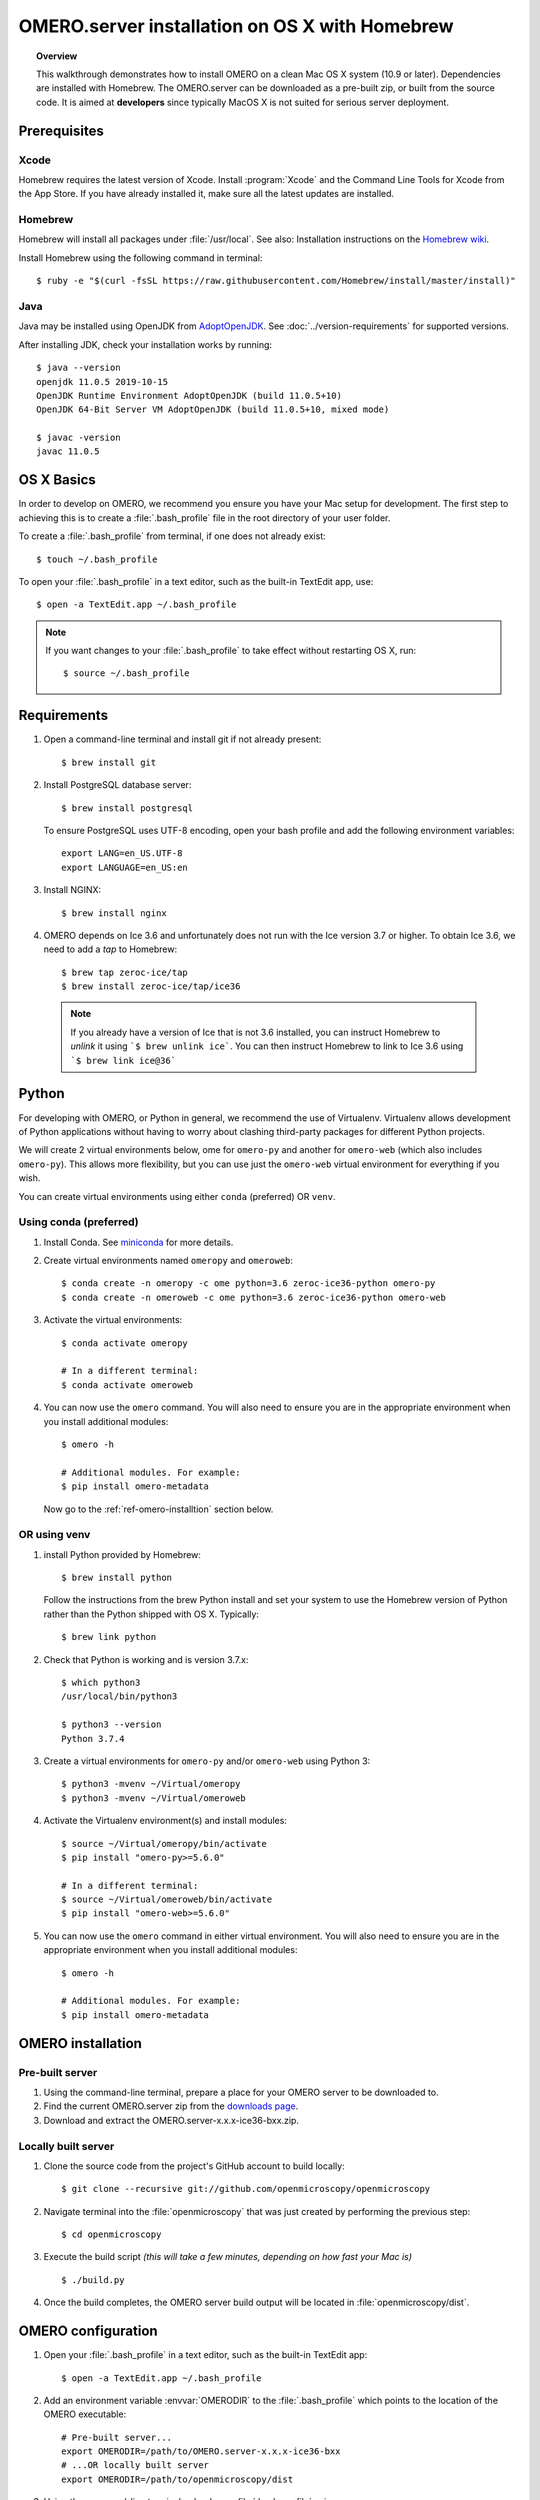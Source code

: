 OMERO.server installation on OS X with Homebrew
===============================================

.. topic:: Overview

    This walkthrough demonstrates how to install OMERO on a clean Mac
    OS X system (10.9 or later). Dependencies are installed with Homebrew.
    The OMERO.server can be downloaded as a pre-built zip,
    or built from the source code. It is aimed at **developers**
    since typically MacOS X is not suited for serious server deployment.

Prerequisites
-------------

Xcode
^^^^^

Homebrew requires the latest version of Xcode. Install :program:`Xcode` and
the Command Line Tools for Xcode from the App Store. If you have already
installed it, make sure all the latest updates are installed.

Homebrew
^^^^^^^^

.. _`Homebrew wiki`: https://github.com/Homebrew/brew/blob/master/docs/Installation.md

Homebrew will install all packages under :file:`/usr/local`. See also: Installation instructions on the `Homebrew wiki`_.

Install Homebrew using the following command in terminal::

    $ ruby -e "$(curl -fsSL https://raw.githubusercontent.com/Homebrew/install/master/install)"

Java
^^^^

Java may be installed using OpenJDK from
`AdoptOpenJDK <https://adoptopenjdk.net/>`_.
See :doc:`../version-requirements` for supported versions.

After installing JDK, check your installation works by
running::

    $ java --version
    openjdk 11.0.5 2019-10-15
    OpenJDK Runtime Environment AdoptOpenJDK (build 11.0.5+10)
    OpenJDK 64-Bit Server VM AdoptOpenJDK (build 11.0.5+10, mixed mode)
    
    $ javac -version
    javac 11.0.5


OS X Basics
-----------

In order to develop on OMERO, we recommend you ensure you have your Mac setup for
development. The first step to achieving this is to create a :file:`.bash_profile` file in the
root directory of your user folder.

To create a :file:`.bash_profile` from terminal, if one does not already exist::

    $ touch ~/.bash_profile

To open your :file:`.bash_profile` in a text editor, such as the built-in TextEdit app, use::

    $ open -a TextEdit.app ~/.bash_profile

.. note::
   If you want changes to your :file:`.bash_profile` to take effect without restarting
   OS X, run::

   $ source ~/.bash_profile

Requirements
------------

1. Open a command-line terminal and install git if not already present::

    $ brew install git

2. Install PostgreSQL database server::

    $ brew install postgresql

   To ensure PostgreSQL uses UTF-8 encoding, open your bash profile and 
   add the following environment variables::

    export LANG=en_US.UTF-8
    export LANGUAGE=en_US:en

3. Install NGINX::

    $ brew install nginx


4. OMERO depends on Ice 3.6 and unfortunately does not run with 
   the Ice version 3.7 or higher. To obtain 
   Ice 3.6, we need to add a *tap* to Homebrew::

    $ brew tap zeroc-ice/tap
    $ brew install zeroc-ice/tap/ice36

  .. note::
   If you already have a version of Ice that is not 3.6 installed, 
   you can instruct Homebrew to *unlink* it using ```$ brew unlink ice```. 
   You can then instruct Homebrew to link to Ice 3.6 using ```$ brew link ice@36```


Python
------

For developing with OMERO, or Python in general, we recommend the use of Virtualenv.
Virtualenv allows development of Python applications without having to
worry about clashing third-party packages for different Python projects.

We will create 2 virtual environments below, ome for ``omero-py`` and another for
``omero-web`` (which also includes ``omero-py``). This allows more flexibility,
but you can use just the ``omero-web`` virtual environment for everything if you wish.

You can create virtual environments using either ``conda`` (preferred) OR ``venv``.

Using conda (preferred)
^^^^^^^^^^^^^^^^^^^^^^^

#. Install Conda.
   See `miniconda <https://docs.conda.io/en/latest/miniconda.html>`_ for more details.

#. Create virtual environments named ``omeropy`` and ``omeroweb``::

    $ conda create -n omeropy -c ome python=3.6 zeroc-ice36-python omero-py
    $ conda create -n omeroweb -c ome python=3.6 zeroc-ice36-python omero-web

#. Activate the virtual environments::

    $ conda activate omeropy

    # In a different terminal:
    $ conda activate omeroweb

#. You can now use the ``omero`` command. You will also need to ensure you are in 
   the appropriate environment when you install additional modules::

    $ omero -h

    # Additional modules. For example:
    $ pip install omero-metadata

   Now go to the :ref:`ref-omero-installtion` section below.

OR using venv
^^^^^^^^^^^^^

#. install Python provided by Homebrew::

    $ brew install python

   Follow the instructions from the brew Python install and set your system to use the Homebrew version of Python 
   rather than the Python shipped with OS X. Typically::

    $ brew link python

#. Check that Python is working and is version 3.7.x::

    $ which python3
    /usr/local/bin/python3

    $ python3 --version
    Python 3.7.4

#. Create a virtual environments for ``omero-py`` and/or ``omero-web`` using Python 3::

    $ python3 -mvenv ~/Virtual/omeropy
    $ python3 -mvenv ~/Virtual/omeroweb

#. Activate the Virtualenv environment(s) and install modules::

    $ source ~/Virtual/omeropy/bin/activate
    $ pip install "omero-py>=5.6.0"

    # In a different terminal:
    $ source ~/Virtual/omeroweb/bin/activate
    $ pip install "omero-web>=5.6.0"

#. You can now use the ``omero`` command in either virtual environment.
   You will also need to ensure you are in 
   the appropriate environment when you install additional modules::

    $ omero -h

    # Additional modules. For example:
    $ pip install omero-metadata

.. _ref-omero-installtion:

OMERO installation
------------------

Pre-built server
^^^^^^^^^^^^^^^^

#. Using the command-line terminal, prepare a place for your OMERO server to 
   be downloaded to.
#. Find the current OMERO.server zip from the
   `downloads page <https://downloads.openmicroscopy.org/latest/omero/artifacts/>`_.
#. Download and extract the OMERO.server-x.x.x-ice36-bxx.zip.

Locally built server
^^^^^^^^^^^^^^^^^^^^

#. Clone the source code from the project's GitHub account to build locally::

    $ git clone --recursive git://github.com/openmicroscopy/openmicroscopy

#. Navigate terminal into the :file:`openmicroscopy` that was just created by performing
   the previous step::

    $ cd openmicroscopy

#. Execute the build script *(this will take a few minutes, depending on how fast your Mac is)* :: 

    $ ./build.py

#. Once the build completes, the OMERO server build output will be located in :file:`openmicroscopy/dist`.

.. seealso::
   :doc:`/developers/installation`
        Developer documentation page on how to check out to source code
   :doc:`/developers/build-system`
        Developer documentation page on how to build the OMERO.server

OMERO configuration
-------------------

#. Open your :file:`.bash_profile` in a text editor, 
   such as the built-in TextEdit app::

    $ open -a TextEdit.app ~/.bash_profile

#. Add an environment variable :envvar:`OMERODIR` to the :file:`.bash_profile` which points to the location of the OMERO executable::

    # Pre-built server...
    export OMERODIR=/path/to/OMERO.server-x.x.x-ice36-bxx
    # ...OR locally built server
    export OMERODIR=/path/to/openmicroscopy/dist

#. Using the command-line terminal, reload your :file:`.bash_profile` using::

    $ source ~/.bash_profile


Database
^^^^^^^^

#. From a fresh command-line terminal, start the database server:

    .. code-block::

       $ pg_ctl -D /usr/local/var/postgres -l /usr/local/var/postgres/server.log -w start

    .. note::

     **(Optional)** To make life easier, you can add an ```alias``` to your :file:`.bash_profile`
     to start and stop the Postgres service::

      alias startPg='pg_ctl -D /usr/local/var/postgres -l /usr/local/var/postgres/server.log -w start'
      alias stopPg='pg_ctl -D /usr/local/var/postgres -l /usr/local/var/postgres/server.log -w stop'

      Reload :file:`.bash_profile` in OS X::

      $ source ~/.bash_profile

#. To use OMERO, we need to first set up PostgreSQL. Open a command-line terminal and run the
   following commands to create a user called *db_user* and a database called *omero_database*::

    $ createuser -w -D -R -S db_user
    $ createdb -E UTF8 -O db_user omero_database

#. Activate the omero-server virtualenv::

    $ source ~/Virtual/omero-server/bin/activate

#. Now set the OMERO configuration::

    $ omero config set omero.db.name omero_database
    $ omero config set omero.db.user db_user
    $ omero config set omero.db.pass db_password

#. Create and run script to initialize the OMERO database::

    $ omero db script --password omero -f - | psql -h localhost -U db_user omero_database

Binary Repository
^^^^^^^^^^^^^^^^^

#. Create directory for OMERO to store its data::

    $ mkdir /OMERO
    $ omero config set omero.data.dir /OMERO

OMERO.web
^^^^^^^^^

#. Activate the omero-web virtualenv::

    $ conda activate omeroweb
    # OR
    $ source ~/Virtual/omeroweb/bin/activate

#. Basic setup for OMERO using NGINX::

    $ mv /usr/local/etc/nginx/nginx.conf /usr/local/etc/nginx/nginx.conf.orig
    $ omero web config nginx-development > /usr/local/etc/nginx/nginx.conf
    $ nginx -t
    $ nginx

.. note::
    The internal Django webserver can be used for evaluation and development.
    In this case please follow the instructions under
    :doc:`/developers/Web/Deployment`.

.. _install_homebrew_common_issues:

Startup and shutdown
--------------------

If necessary start PostgreSQL database server::

    $ pg_ctl -D /usr/local/var/postgres -l /usr/local/var/postgres/server.log -w start

Activate the ``omeropy`` virtualenv and start OMERO::

    $ conda activate omeropy
    # OR
    $ source ~/Virtual/omeropy/bin/activate

    $ omero admin start

Activate the ``omeroweb`` virtualenv and start OMERO.web::

    $ conda activate omeropy
    # OR
    $ source ~/Virtual/omeroweb/bin/activate
    $ omero web start

Now connect to your OMERO.server using OMERO.insight or OMERO.web with the following credentials:

::

    U: root
    P: omero

Activate the omeroweb virtualenv as above, and stop OMERO.web::

    $ omero web stop

Activate the omeropy virtualenv as above and stop OMERO::

    $ omero admin stop


Web configuration and maintenance
^^^^^^^^^^^^^^^^^^^^^^^^^^^^^^^^^

For more configuration options and maintenance advice for OMERO.web see :doc:`install-web`.

Common issues
-------------

General considerations
^^^^^^^^^^^^^^^^^^^^^^

If you run into problems with Homebrew, you can always run::

    $ brew update
    $ brew doctor

Also, please check the Homebrew `Bug Fixing Checklist
<https://github.com/mxcl/homebrew/wiki/Bug-Fixing-Checklist>`_.

Below is a non-exhaustive list of errors/warnings specific to the OMERO
installation. Some if not all of them could possibly be avoided by removing
any previous OMERO installation artifacts from your system.

Database
^^^^^^^^
Check to make sure the database has been created and 'UTF8' encoding is used

::

    $ psql -h localhost -U db_user -l

This command should give similar output to the following::

                            List of databases

       Name         | Owner   | Encoding |  Collation  |    Ctype    | Access privileges
    ----------------+---------+----------+-------------+-------------+-------------------
     omero_database | db_user | UTF8     | en_GB.UTF-8 | en_GB.UTF-8 |
     postgres       | ome     | UTF8     | en_GB.UTF-8 | en_GB.UTF-8 |
     template0      | ome     | UTF8     | en_GB.UTF-8 | en_GB.UTF-8 | =c/ome           +
                    |         |          |             |             | ome=CTc/ome
     template1      | ome     | UTF8     | en_GB.UTF-8 | en_GB.UTF-8 | =c/ome           +
                    |         |          |             |             | ome=CTc/ome
    (4 rows)


PostgreSQL
^^^^^^^^^^

If you encounter this error during installation of PostgreSQL::

    Error: You must ``brew link ossp-uuid' before postgresql can be installed

try::

    $ brew cleanup
    $ brew link ossp-uuid

For recent versions of OS X (10.10 and above) some directories may be missing,
preventing PostgreSQL from starting up. In that case, it should be sufficient
to reinitialize a PostgreSQL database cluster as::

    $ rm -rf /usr/local/var/postgres
    $ initdb -E UTF8 /usr/local/var/postgres

.. seealso::
  https://stackoverflow.com/questions/25970132/pg-tblspc-missing-after-installation-of-latest-version-of-os-x-yosemite-or-el

szip
^^^^

If you encounter an MD5 mismatch error similar to this::

    ==> Installing hdf5 dependency: szip
    ==> Downloading http://www.hdfgroup.org/ftp/lib-external/szip/2.1/src/szip-2.1.tar.gz
    Already downloaded: /Library/Caches/Homebrew/szip-2.1.tar.gz
    Error: MD5 mismatch
    Expected: 902f831bcefb69c6b635374424acbead
    Got: 0d6a55bb7787f9ff8b9d608f23ef5be0
    Archive: /Library/Caches/Homebrew/szip-2.1.tar.gz
    (To retry an incomplete download, remove the file above.)

then manually remove the archived version located under
:file:`/Library/Caches/Homebrew`, since the maintainer may have
updated the file.

numexpr (and other Python packages)
^^^^^^^^^^^^^^^^^^^^^^^^^^^^^^^^^^^

If you encounter an issue related to numexpr complaining about NumPy
having too low a version number, verify that you have not previously
installed any Python packages using :program:`pip`. In the case where
:program:`pip` has been installed before Homebrew, uninstall it::

    $ sudo pip uninstall pip

and then try running :file:`python_deps.sh` again. That should install
:program:`pip` via Homebrew and put the Python packages in correct
locations.
